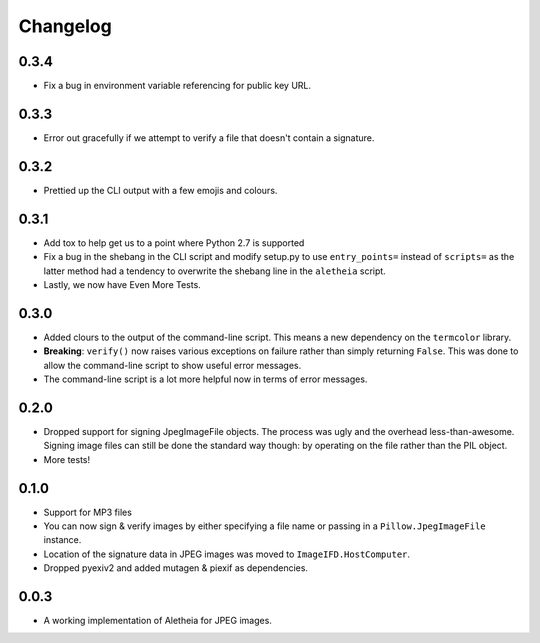 .. _changelog:

Changelog
#########

0.3.4
=====

* Fix a bug in environment variable referencing for public key URL.

0.3.3
=====

* Error out gracefully if we attempt to verify a file that doesn't contain a
  signature.

0.3.2
=====

* Prettied up the CLI output with a few emojis and colours.

0.3.1
=====

* Add tox to help get us to a point where Python 2.7 is supported
* Fix a bug in the shebang in the CLI script and modify setup.py to use
  ``entry_points=`` instead of ``scripts=`` as the latter method had a tendency
  to overwrite the shebang line in the ``aletheia`` script.
* Lastly, we now have Even More Tests.

0.3.0
=====

* Added clours to the output of the command-line script.  This means a new
  dependency on the ``termcolor`` library.
* **Breaking**: ``verify()`` now raises various exceptions on failure rather
  than simply returning ``False``.  This was done to allow the command-line
  script to show useful error messages.
* The command-line script is a lot more helpful now in terms of error
  messages.

0.2.0
=====

* Dropped support for signing JpegImageFile objects.  The process was ugly and
  the overhead less-than-awesome.  Signing image files can still be done the
  standard way though: by operating on the file rather than the PIL object.
* More tests!

0.1.0
=====

* Support for MP3 files
* You can now sign & verify images by either specifying a file name or passing
  in a ``Pillow.JpegImageFile`` instance.
* Location of the signature data in JPEG images was moved to
  ``ImageIFD.HostComputer``.
* Dropped pyexiv2 and added mutagen & piexif as dependencies.

0.0.3
=====

* A working implementation of Aletheia for JPEG images.
